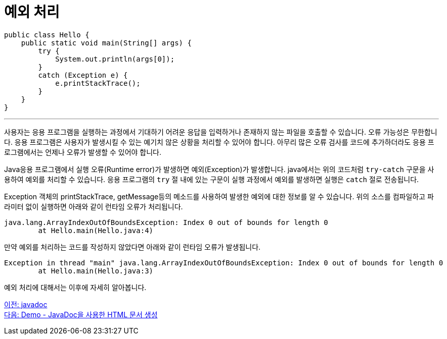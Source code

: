 = 예외 처리

[source, java]
----
public class Hello {
    public static void main(String[] args) {
        try {
            System.out.println(args[0]);
        }
        catch (Exception e) {
            e.printStackTrace();
        }
    }
}
----

---

사용자는 응용 프로그램을 실행하는 과정에서 기대하기 어려운 응답을 입력하거나 존재하지 않는 파일을 호출할 수 있습니다. 오류 가능성은 무한합니다. 응용 프로그램은 사용자가 발생시킬 수 있는 예기치 않은 상황을 처리할 수 있어야 합니다. 아무리 많은 오류 검사를 코드에 추가하더라도 응용 프로그램에서는 언제나 오류가 발생할 수 있어야 합니다.

Java응용 프로그램에서 실행 오류(Runtime error)가 발생하면 예외(Exception)가 발생합니다. java에서는 위의 코드처럼 `try-catch` 구문을 사용하여 예외를 처리할 수 있습니다. 응용 프로그램의 `try` 절 내에 있는 구문이 실행 과정에서 예외를 발생하면 실행은 `catch` 절로 전송됩니다.

Exception 객체의 printStackTrace, getMessage등의 메소드를 사용하여 발생한 예외에 대한 정보를 알 수 있습니다. 위의 소스를 컴파일하고 파라미터 없이 실행하면 아래와 같이 런타임 오류가 처리됩니다.

----
java.lang.ArrayIndexOutOfBoundsException: Index 0 out of bounds for length 0
        at Hello.main(Hello.java:4)
----

만약 예외를 처리하는 코드를 작성하지 않았다면 아래와 같이 런타임 오류가 발생됩니다.

----
Exception in thread "main" java.lang.ArrayIndexOutOfBoundsException: Index 0 out of bounds for length 0
        at Hello.main(Hello.java:3)
----

예외 처리에 대해서는 이후에 자세히 알아봅니다.

link:./14_javadoc.adoc[이전: javadoc] +
link:./16_demo2.adoc[다음: Demo - JavaDoc을 사용한 HTML 문서 생성]